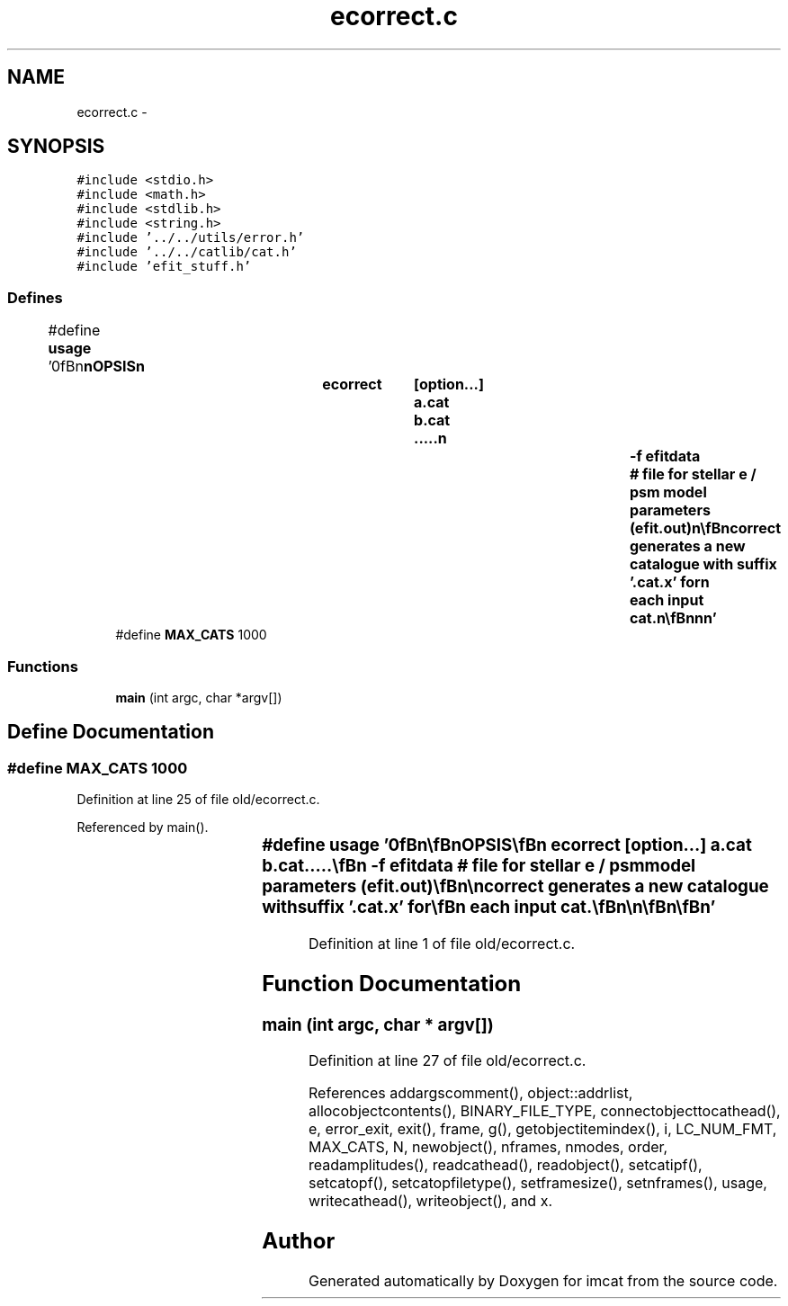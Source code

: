 .TH "ecorrect.c" 3 "23 Dec 2003" "imcat" \" -*- nroff -*-
.ad l
.nh
.SH NAME
ecorrect.c \- 
.SH SYNOPSIS
.br
.PP
\fC#include <stdio.h>\fP
.br
\fC#include <math.h>\fP
.br
\fC#include <stdlib.h>\fP
.br
\fC#include <string.h>\fP
.br
\fC#include '../../utils/error.h'\fP
.br
\fC#include '../../catlib/cat.h'\fP
.br
\fC#include 'efit_stuff.h'\fP
.br

.SS "Defines"

.in +1c
.ti -1c
.RI "#define \fBusage\fP   '\\n\\\fBn\fP\\\fBn\fP\\SYNOPSIS\\\fBn\fP\\		ecorrect	[option...] \fBa\fP.cat \fBb\fP.cat .....\\\fBn\fP\\			-f  efitdata		# file for stellar \fBe\fP / psm model parameters (efit.out)\\\fBn\fP\\\\\fBn\fP\\DESCRIPTION\\\fBn\fP\\		\\'ecorrect\\' corrects ellipticities in \fBnumber\fP of catalogues\\\fBn\fP\\		according to model for psf polarization p = \fBe\fP / psm as determined by efit\\\fBn\fP\\		correction applied is \fBe\fP -= psm * p. If you use multiple cats\\\fBn\fP\\		be sure that they correspond precisely to those fed to efit.\\\fBn\fP\\		Ecorrect generates \fBa\fP new catalogue with suffix '.cat.x' for\\\fBn\fP\\		each input cat.\\\fBn\fP\\\\\fBn\fP\\\fBn\fP\\\fBn\fP'"
.br
.ti -1c
.RI "#define \fBMAX_CATS\fP   1000"
.br
.in -1c
.SS "Functions"

.in +1c
.ti -1c
.RI "\fBmain\fP (int argc, char *argv[])"
.br
.in -1c
.SH "Define Documentation"
.PP 
.SS "#define MAX_CATS   1000"
.PP
Definition at line 25 of file old/ecorrect.c.
.PP
Referenced by main().
.SS "#define \fBusage\fP   '\\n\\\fBn\fP\\\fBn\fP\\SYNOPSIS\\\fBn\fP\\		ecorrect	[option...] \fBa\fP.cat \fBb\fP.cat .....\\\fBn\fP\\			-f  efitdata		# file for stellar \fBe\fP / psm model parameters (efit.out)\\\fBn\fP\\\\\fBn\fP\\DESCRIPTION\\\fBn\fP\\		\\'ecorrect\\' corrects ellipticities in \fBnumber\fP of catalogues\\\fBn\fP\\		according to model for psf polarization p = \fBe\fP / psm as determined by efit\\\fBn\fP\\		correction applied is \fBe\fP -= psm * p. If you use multiple cats\\\fBn\fP\\		be sure that they correspond precisely to those fed to efit.\\\fBn\fP\\		Ecorrect generates \fBa\fP new catalogue with suffix '.cat.x' for\\\fBn\fP\\		each input cat.\\\fBn\fP\\\\\fBn\fP\\\fBn\fP\\\fBn\fP'"
.PP
Definition at line 1 of file old/ecorrect.c.
.SH "Function Documentation"
.PP 
.SS "main (int argc, char * argv[])"
.PP
Definition at line 27 of file old/ecorrect.c.
.PP
References addargscomment(), object::addrlist, allocobjectcontents(), BINARY_FILE_TYPE, connectobjecttocathead(), e, error_exit, exit(), frame, g(), getobjectitemindex(), i, LC_NUM_FMT, MAX_CATS, N, newobject(), nframes, nmodes, order, readamplitudes(), readcathead(), readobject(), setcatipf(), setcatopf(), setcatopfiletype(), setframesize(), setnframes(), usage, writecathead(), writeobject(), and x.
.SH "Author"
.PP 
Generated automatically by Doxygen for imcat from the source code.
